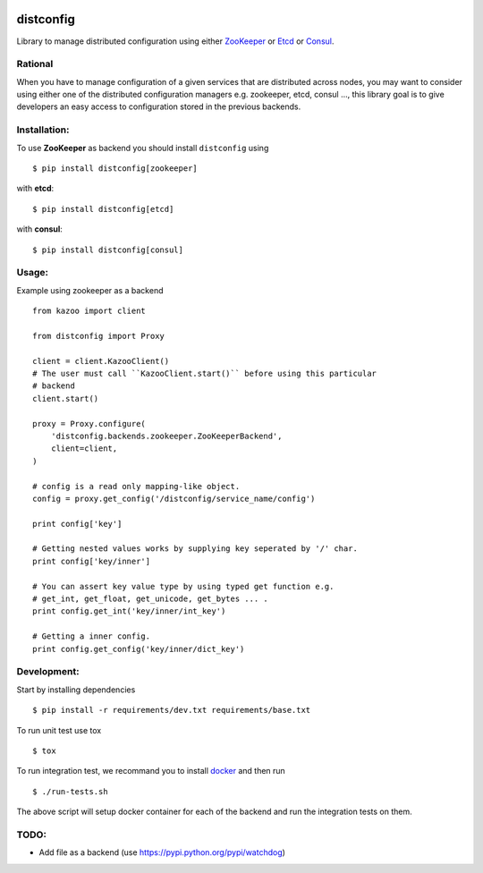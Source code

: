 .. image:: https://travis-ci.org/deliveryhero/distconfig.svg?branch=master
  :target: https://travis-ci.org/deliveryhero/distconfig

.. image:: https://readthedocs.org/projects/distconfig/badge/?version=latest
  :target: https://readthedocs.org/projects/distconfig/?badge=latest
  :alt: Documentation Status

distconfig
==========

Library to manage distributed configuration using either `ZooKeeper <https://zookeeper.apache.org/>`_ or
`Etcd <https://github.com/coreos/etcd>`_ or `Consul <http://www.consul.io/>`_.

Rational
--------

When you have to manage configuration of a given services that are distributed across nodes, you may want
to consider using either one of the distributed configuration managers e.g. zookeeper, etcd, consul ..., this
library goal is to give developers an easy access to configuration stored in the previous backends.

Installation:
-------------

To use **ZooKeeper** as backend you should install ``distconfig`` using ::

    $ pip install distconfig[zookeeper]

with **etcd**::

    $ pip install distconfig[etcd]

with **consul**::

    $ pip install distconfig[consul]

Usage:
------

Example using zookeeper as a backend ::

    from kazoo import client

    from distconfig import Proxy

    client = client.KazooClient()
    # The user must call ``KazooClient.start()`` before using this particular
    # backend
    client.start()

    proxy = Proxy.configure(
        'distconfig.backends.zookeeper.ZooKeeperBackend',
        client=client,
    )

    # config is a read only mapping-like object.
    config = proxy.get_config('/distconfig/service_name/config')

    print config['key']

    # Getting nested values works by supplying key seperated by '/' char.
    print config['key/inner']

    # You can assert key value type by using typed get function e.g.
    # get_int, get_float, get_unicode, get_bytes ... .
    print config.get_int('key/inner/int_key')

    # Getting a inner config.
    print config.get_config('key/inner/dict_key')


Development:
------------

Start by installing dependencies ::

    $ pip install -r requirements/dev.txt requirements/base.txt

To run unit test use tox ::

    $ tox

To run integration test, we recommand you to install `docker <https://www.docker.com/>`_ and then run ::

    $ ./run-tests.sh

The above script will setup docker container for each of the backend
and run the integration tests on them.


TODO:
-----

- Add file as a backend (use https://pypi.python.org/pypi/watchdog)
